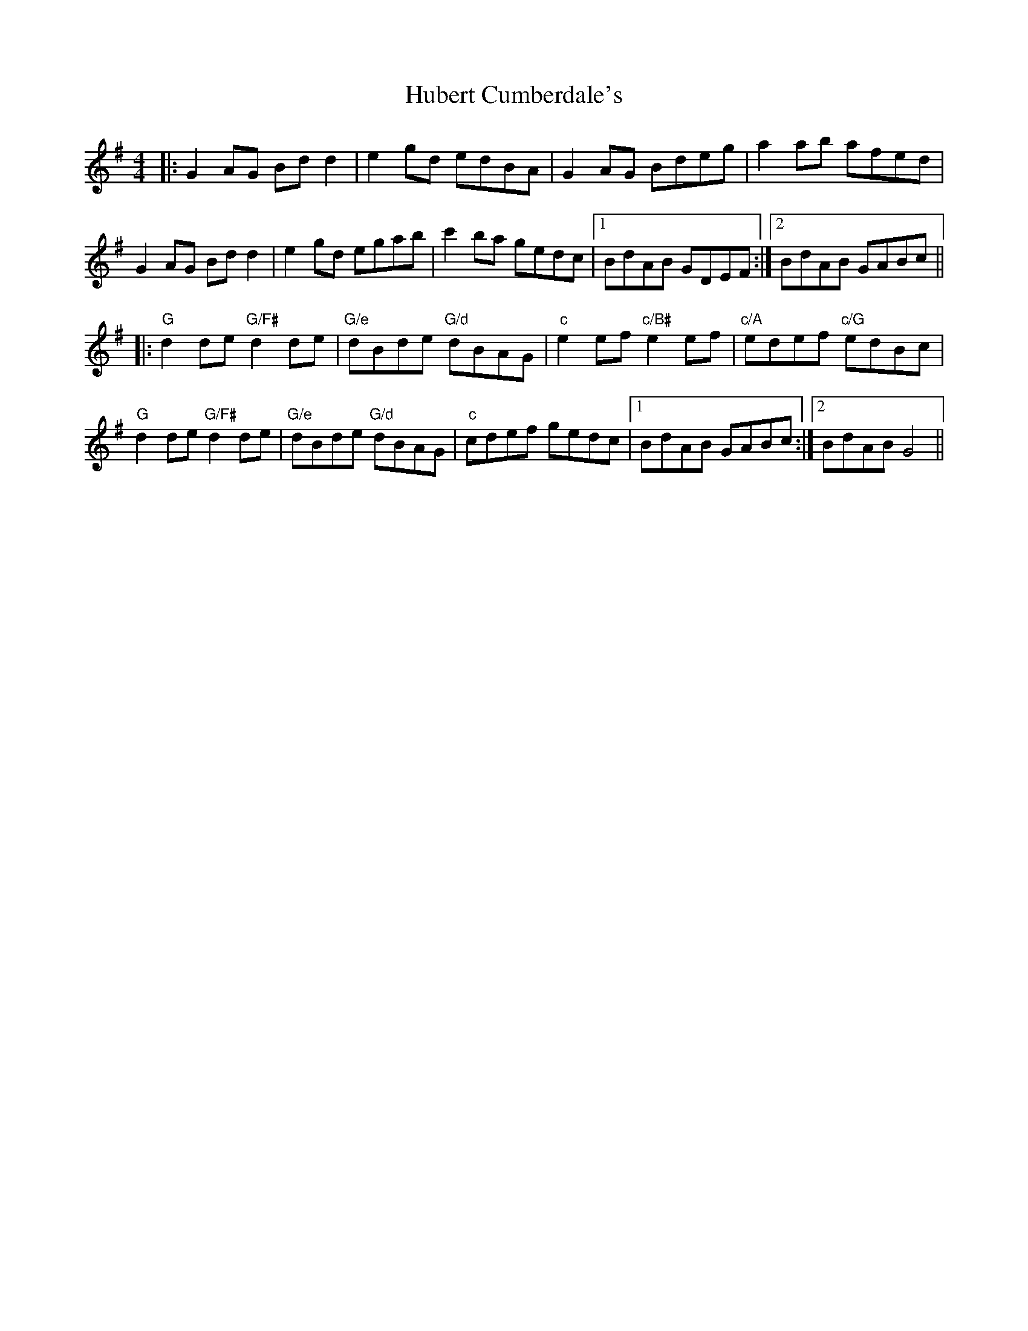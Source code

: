 X: 17956
T: Hubert Cumberdale's
R: barndance
M: 4/4
K: Gmajor
|:G2 AG Bd d2|e2 gd edBA|G2 AG Bdeg|a2 ab afed|
G2 AG Bd d2|e2 gd egab|c'2 ba gedc|1 BdAB GDEF:|2 BdAB GABc||
|:"G"d2 de "G/F#"d2 de|"G/e"dBde "G/d"dBAG|"c"e2 ef "c/B#"e2 ef|"c/A"edef "c/G"edBc|
"G"d2 de "G/F#"d2 de|"G/e"dBde "G/d"dBAG|"c"cdef gedc|1 BdAB GABc:|2 BdAB G4||

